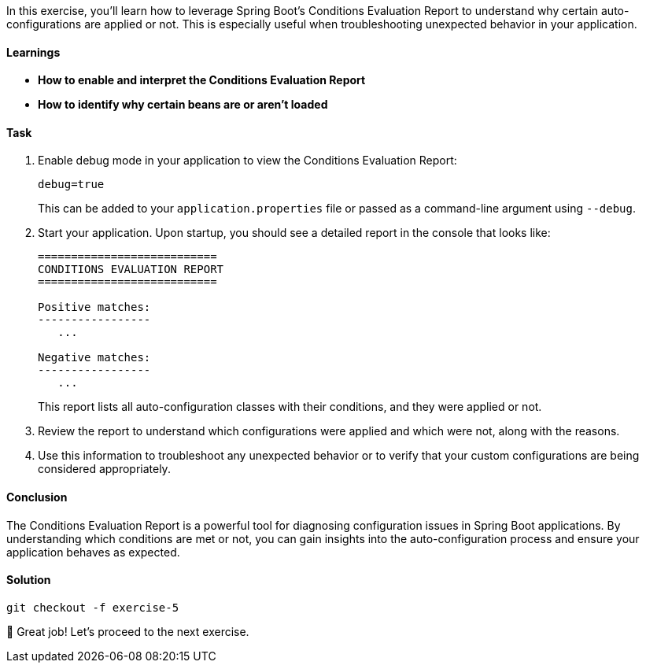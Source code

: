 // tag::main[]

In this exercise, you'll learn how to leverage Spring Boot's Conditions Evaluation Report to understand why certain auto-configurations are applied or not. This is especially useful when troubleshooting unexpected behavior in your application.

==== Learnings
- **How to enable and interpret the Conditions Evaluation Report**
- **How to identify why certain beans are or aren't loaded**

==== Task

. Enable debug mode in your application to view the Conditions Evaluation Report:
+
[source,properties]
----
debug=true
----
+
This can be added to your `application.properties` file or passed as a command-line argument using `--debug`.

. Start your application. Upon startup, you should see a detailed report in the console that looks like:
+
[source]
----
===========================
CONDITIONS EVALUATION REPORT
===========================

Positive matches:
-----------------
   ...

Negative matches:
-----------------
   ...
----
+
This report lists all auto-configuration classes with their conditions, and they were applied or not.

. Review the report to understand which configurations were applied and which were not, along with the reasons.

. Use this information to troubleshoot any unexpected behavior or to verify that your custom configurations are being considered appropriately.

==== Conclusion

The Conditions Evaluation Report is a powerful tool for diagnosing configuration issues in Spring Boot applications. By understanding which conditions are met or not, you can gain insights into the auto-configuration process and ensure your application behaves as expected.

==== Solution
[source,bash]
....
git checkout -f exercise-5
....

🥳 Great job! Let's proceed to the next exercise.
// end::main[]
